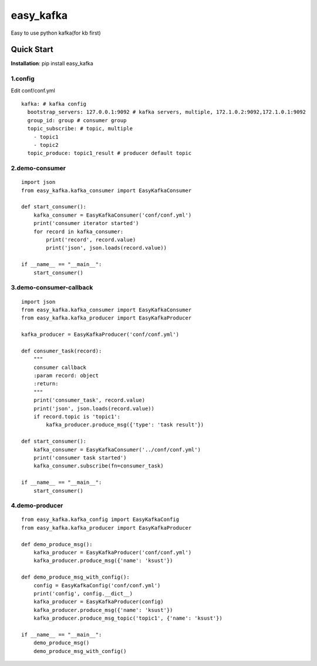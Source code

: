 easy_kafka
^^^^^^^^^^
Easy to use python kafka(for kb first)

Quick Start
-----------
**Installation**: pip install easy_kafka

1.config
>>>>>>>>
Edit conf/conf.yml
::

    kafka: # kafka config
      bootstrap_servers: 127.0.0.1:9092 # kafka servers, multiple, 172.1.0.2:9092,172.1.0.1:9092
      group_id: group # consumer group
      topic_subscribe: # topic, multiple
        - topic1
        - topic2
      topic_produce: topic1_result # producer default topic

2.demo-consumer
>>>>>>>>>>>>>>>>>>
::

    import json
    from easy_kafka.kafka_consumer import EasyKafkaConsumer

    def start_consumer():
        kafka_consumer = EasyKafkaConsumer('conf/conf.yml')
        print('consumer iterator started')
        for record in kafka_consumer:
            print('record', record.value)
            print('json', json.loads(record.value))

    if __name__ == "__main__":
        start_consumer()

3.demo-consumer-callback
>>>>>>>>>>>>>>>>>>>>>>>>>
::

    import json
    from easy_kafka.kafka_consumer import EasyKafkaConsumer
    from easy_kafka.kafka_producer import EasyKafkaProducer

    kafka_producer = EasyKafkaProducer('conf/conf.yml')

    def consumer_task(record):
        """
        consumer callback
        :param record: object
        :return:
        """
        print('consumer_task', record.value)
        print('json', json.loads(record.value))
        if record.topic is 'topic1':
            kafka_producer.produce_msg({'type': 'task result'})

    def start_consumer():
        kafka_consumer = EasyKafkaConsumer('../conf/conf.yml')
        print('consumer task started')
        kafka_consumer.subscribe(fn=consumer_task)

    if __name__ == "__main__":
        start_consumer()

4.demo-producer
>>>>>>>>>>>>>>>>>>>>>>>>>
::

    from easy_kafka.kafka_config import EasyKafkaConfig
    from easy_kafka.kafka_producer import EasyKafkaProducer

    def demo_produce_msg():
        kafka_producer = EasyKafkaProducer('conf/conf.yml')
        kafka_producer.produce_msg({'name': 'ksust'})

    def demo_produce_msg_with_config():
        config = EasyKafkaConfig('conf/conf.yml')
        print('config', config.__dict__)
        kafka_producer = EasyKafkaProducer(config)
        kafka_producer.produce_msg({'name': 'ksust'})
        kafka_producer.produce_msg_topic('topic1', {'name': 'ksust'})

    if __name__ == "__main__":
        demo_produce_msg()
        demo_produce_msg_with_config()
